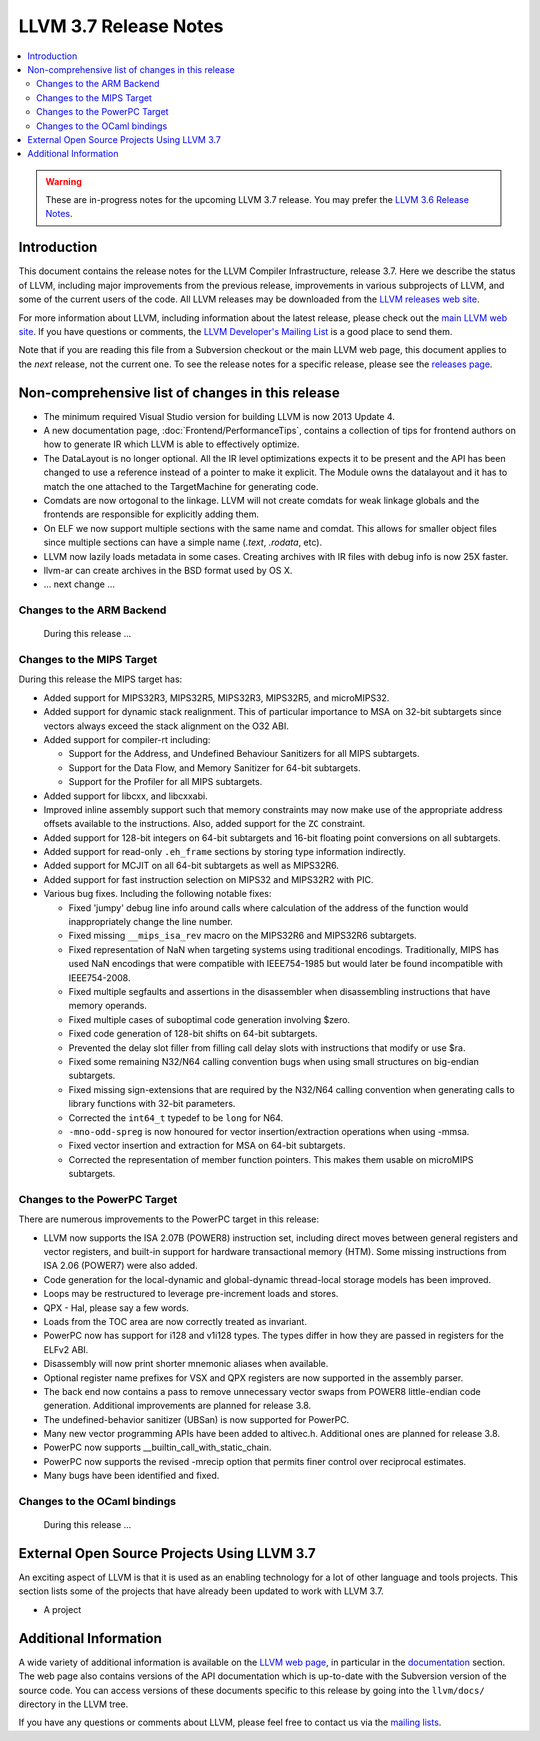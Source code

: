 ======================
LLVM 3.7 Release Notes
======================

.. contents::
    :local:

.. warning::
   These are in-progress notes for the upcoming LLVM 3.7 release.  You may
   prefer the `LLVM 3.6 Release Notes <http://llvm.org/releases/3.6.0/docs
   /ReleaseNotes.html>`_.


Introduction
============

This document contains the release notes for the LLVM Compiler Infrastructure,
release 3.7.  Here we describe the status of LLVM, including major improvements
from the previous release, improvements in various subprojects of LLVM, and
some of the current users of the code.  All LLVM releases may be downloaded
from the `LLVM releases web site <http://llvm.org/releases/>`_.

For more information about LLVM, including information about the latest
release, please check out the `main LLVM web site <http://llvm.org/>`_.  If you
have questions or comments, the `LLVM Developer's Mailing List
<http://lists.cs.uiuc.edu/mailman/listinfo/llvmdev>`_ is a good place to send
them.

Note that if you are reading this file from a Subversion checkout or the main
LLVM web page, this document applies to the *next* release, not the current
one.  To see the release notes for a specific release, please see the `releases
page <http://llvm.org/releases/>`_.

Non-comprehensive list of changes in this release
=================================================

.. NOTE
   For small 1-3 sentence descriptions, just add an entry at the end of
   this list. If your description won't fit comfortably in one bullet
   point (e.g. maybe you would like to give an example of the
   functionality, or simply have a lot to talk about), see the `NOTE` below
   for adding a new subsection.

* The minimum required Visual Studio version for building LLVM is now 2013
  Update 4.

* A new documentation page, :doc:`Frontend/PerformanceTips`, contains a
  collection of tips for frontend authors on how to generate IR which LLVM is
  able to effectively optimize.

* The DataLayout is no longer optional. All the IR level optimizations expects
  it to be present and the API has been changed to use a reference instead of
  a pointer to make it explicit. The Module owns the datalayout and it has to
  match the one attached to the TargetMachine for generating code.

* Comdats are now ortogonal to the linkage. LLVM will not create
  comdats for weak linkage globals and the frontends are responsible
  for explicitly adding them.

* On ELF we now support multiple sections with the same name and
  comdat. This allows for smaller object files since multiple
  sections can have a simple name (`.text`, `.rodata`, etc).

* LLVM now lazily loads metadata in some cases. Creating archives
  with IR files with debug info is now 25X faster.

* llvm-ar can create archives in the BSD format used by OS X.

* ... next change ...

.. NOTE
   If you would like to document a larger change, then you can add a
   subsection about it right here. You can copy the following boilerplate
   and un-indent it (the indentation causes it to be inside this comment).

   Special New Feature
   -------------------

   Makes programs 10x faster by doing Special New Thing.

Changes to the ARM Backend
--------------------------

 During this release ...


Changes to the MIPS Target
--------------------------

During this release the MIPS target has:

* Added support for MIPS32R3, MIPS32R5, MIPS32R3, MIPS32R5, and microMIPS32.

* Added support for dynamic stack realignment. This of particular importance to
  MSA on 32-bit subtargets since vectors always exceed the stack alignment on
  the O32 ABI.

* Added support for compiler-rt including:

  * Support for the Address, and Undefined Behaviour Sanitizers for all MIPS
    subtargets.

  * Support for the Data Flow, and Memory Sanitizer for 64-bit subtargets.

  * Support for the Profiler for all MIPS subtargets.

* Added support for libcxx, and libcxxabi.

* Improved inline assembly support such that memory constraints may now make use
  of the appropriate address offsets available to the instructions. Also, added
  support for the ``ZC`` constraint.

* Added support for 128-bit integers on 64-bit subtargets and 16-bit floating
  point conversions on all subtargets.

* Added support for read-only ``.eh_frame`` sections by storing type information
  indirectly.

* Added support for MCJIT on all 64-bit subtargets as well as MIPS32R6.

* Added support for fast instruction selection on MIPS32 and MIPS32R2 with PIC.

* Various bug fixes. Including the following notable fixes:

  * Fixed 'jumpy' debug line info around calls where calculation of the address
    of the function would inappropriately change the line number.

  * Fixed missing ``__mips_isa_rev`` macro on the MIPS32R6 and MIPS32R6
    subtargets.

  * Fixed representation of NaN when targeting systems using traditional
    encodings. Traditionally, MIPS has used NaN encodings that were compatible
    with IEEE754-1985 but would later be found incompatible with IEEE754-2008.

  * Fixed multiple segfaults and assertions in the disassembler when
    disassembling instructions that have memory operands.

  * Fixed multiple cases of suboptimal code generation involving $zero.

  * Fixed code generation of 128-bit shifts on 64-bit subtargets.

  * Prevented the delay slot filler from filling call delay slots with
    instructions that modify or use $ra.

  * Fixed some remaining N32/N64 calling convention bugs when using small
    structures on big-endian subtargets.

  * Fixed missing sign-extensions that are required by the N32/N64 calling
    convention when generating calls to library functions with 32-bit
    parameters.

  * Corrected the ``int64_t`` typedef to be ``long`` for N64.

  * ``-mno-odd-spreg`` is now honoured for vector insertion/extraction
    operations when using -mmsa.

  * Fixed vector insertion and extraction for MSA on 64-bit subtargets.

  * Corrected the representation of member function pointers. This makes them
    usable on microMIPS subtargets.

Changes to the PowerPC Target
-----------------------------

There are numerous improvements to the PowerPC target in this release:

* LLVM now supports the ISA 2.07B (POWER8) instruction set, including
  direct moves between general registers and vector registers, and
  built-in support for hardware transactional memory (HTM).  Some missing
  instructions from ISA 2.06 (POWER7) were also added.

* Code generation for the local-dynamic and global-dynamic thread-local
  storage models has been improved.

* Loops may be restructured to leverage pre-increment loads and stores.

* QPX - Hal, please say a few words.

* Loads from the TOC area are now correctly treated as invariant.

* PowerPC now has support for i128 and v1i128 types.  The types differ
  in how they are passed in registers for the ELFv2 ABI.

* Disassembly will now print shorter mnemonic aliases when available.

* Optional register name prefixes for VSX and QPX registers are now
  supported in the assembly parser.

* The back end now contains a pass to remove unnecessary vector swaps
  from POWER8 little-endian code generation.  Additional improvements
  are planned for release 3.8.

* The undefined-behavior sanitizer (UBSan) is now supported for PowerPC.

* Many new vector programming APIs have been added to altivec.h.
  Additional ones are planned for release 3.8.

* PowerPC now supports __builtin_call_with_static_chain.

* PowerPC now supports the revised -mrecip option that permits finer
  control over reciprocal estimates.

* Many bugs have been identified and fixed.


Changes to the OCaml bindings
-----------------------------

 During this release ...


External Open Source Projects Using LLVM 3.7
============================================

An exciting aspect of LLVM is that it is used as an enabling technology for
a lot of other language and tools projects. This section lists some of the
projects that have already been updated to work with LLVM 3.7.

* A project


Additional Information
======================

A wide variety of additional information is available on the `LLVM web page
<http://llvm.org/>`_, in particular in the `documentation
<http://llvm.org/docs/>`_ section.  The web page also contains versions of the
API documentation which is up-to-date with the Subversion version of the source
code.  You can access versions of these documents specific to this release by
going into the ``llvm/docs/`` directory in the LLVM tree.

If you have any questions or comments about LLVM, please feel free to contact
us via the `mailing lists <http://llvm.org/docs/#maillist>`_.

